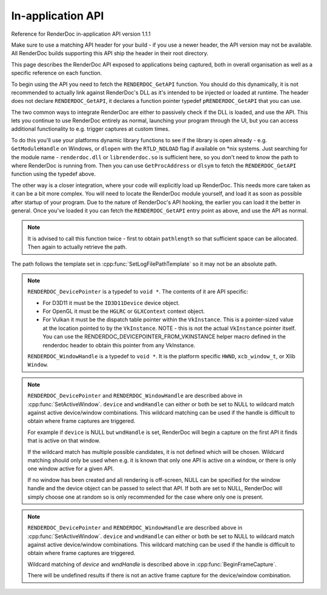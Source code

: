 In-application API
==================

Reference for RenderDoc in-application API version 1.1.1

Make sure to use a matching API header for your build - if you use a newer header, the API version may not be available. All RenderDoc builds supporting this API ship the header in their root directory.

This page describes the RenderDoc API exposed to applications being captured, both in overall organisation as well as a specific reference on each function.

To begin using the API you need to fetch the ``RENDERDOC_GetAPI`` function. You should do this dynamically, it is not recommended to actually link against RenderDoc's DLL as it's intended to be injected or loaded at runtime. The header does not declare ``RENDERDOC_GetAPI``, it declares a function pointer typedef ``pRENDERDOC_GetAPI`` that you can use.

The two common ways to integrate RenderDoc are either to passively check if the DLL is loaded, and use the API. This lets you continue to use RenderDoc entirely as normal, launching your program through the UI, but you can access additional functionality to e.g. trigger captures at custom times.

To do this you'll use your platforms dynamic library functions to see if the library is open already - e.g. ``GetModuleHandle`` on Windows, or ``dlopen`` with the ``RTLD_NOLOAD`` flag if available on \*nix systems. Just searching for the module name - ``renderdoc.dll`` or ``librenderdoc.so`` is sufficient here, so you don't need to know the path to where RenderDoc is running from. Then you can use ``GetProcAddress`` or ``dlsym`` to fetch the ``RENDERDOC_GetAPI`` function using the typedef above.

The other way is a closer integration, where your code will explicitly load up RenderDoc. This needs more care taken as it can be a bit more complex. You will need to locate the RenderDoc module yourself, and load it as soon as possible after startup of your program. Due to the nature of RenderDoc's API hooking, the earlier you can load it the better in general. Once you've loaded it you can fetch the  ``RENDERDOC_GetAPI`` entry point as above, and use the API as normal.

.. cpp:function:: int RENDERDOC_GetAPI(RENDERDOC_Version version, void **outAPIPointers)


    This function is the only entry point actually exported from the RenderDoc module. You call this function with the desired API version, and pass it the address of a pointer to the appropriate struct type. If successful, RenderDoc will set the pointer to point to a struct containing the function pointers for the API functions (detailed below) and return 1.

    Note that version numbers follow `semantic versioning <http://semver.org>`_ which means the implementation returned may have a higher minor and/or patch version than requested.
    
    :param RENDERDOC_Version version: is the version number of the API for which you want the interface struct.
    :param void** outAPIPointers: will be filled with the address of the API's function pointer struct, if supported. E.g. if ``eRENDERDOC_API_Version_1_1_1`` is requested, outAPIPointers will be filled with ``RENDERDOC_API_1_1_1*``.
    :return: The function returns 1 if the API version is valid and available, and the struct pointer is filled. The function returns 0 if the API version is invalid or not supported, or the pointer parameter is invalid.


.. cpp:function:: void GetAPIVersion(int *major, int *minor, int *patch)


    This function returns the actual API version of the implementation returned. Version numbers follow `semantic versioning <http://semver.org>`_ which means the implementation returned may have a higher minor and/or patch version than requested: New patch versions are identical and backwards compatible in functionality. New minor versions add new functionality in a backwards compatible way.

    :param int* major: will be filled with the major version of the implementation's version.
    :param int* minor: will be filled with the minor version of the implementation's version.
    :param int* patch: which will be filled with the patch version of the implementation's version.
    :return: None


.. cpp:function:: void SetCaptureOptionU32(RENDERDOC_CaptureOption opt, uint32_t val)

    Set one of the options for tweaking some behaviours of capturing. Note that each option only takes effect from after it is set - so it is advised to set these options as early as possible, ideally before any graphics API has been initialised.

    :param RENDERDOC_CaptureOption opt: specifies which capture option should be set.
    :param uint32_t val: the unsigned integer value to set for the above option.
    :return: The function returns 1 if the option is valid, and the value set on the option is within valid ranges. The function returns 0 if the option is not a :cpp:enum:`RENDERDOC_CaptureOption` enum, or the value is not valid for the option.

.. cpp:function:: void SetCaptureOptionF32(RENDERDOC_CaptureOption opt, float val)

    Set one of the options for tweaking some behaviours of capturing. Note that each option only takes effect from after it is set - so it is advised to set these options as early as possible, ideally before any graphics API has been initialised..

    :param RENDERDOC_CaptureOption opt: specifies which capture option should be set.
    :param float val: the floating point value to set for the above option.
    :return: The function returns 1 if the option is valid, and the value set on the option is within valid ranges. The function returns 0 if the option is not a :cpp:enum:`RENDERDOC_CaptureOption` enum, or the value is not valid for the option.

.. cpp:enum:: RENDERDOC_CaptureOption

.. cpp:enumerator:: RENDERDOC_CaptureOption::eRENDERDOC_Option_AllowVSync

    specifies whether the application is allowed to enable vsync. Default is on.

.. cpp:enumerator:: RENDERDOC_CaptureOption::eRENDERDOC_Option_AllowFullscreen

    specifies whether the application is allowed to enter exclusive fullscreen. Default is on.

.. cpp:enumerator:: RENDERDOC_CaptureOption::eRENDERDOC_Option_APIValidation

    specifies whether (where possible) API-specific debugging is enabled. Default is off.

.. cpp:enumerator:: RENDERDOC_CaptureOption::eRENDERDOC_Option_CaptureCallstacks

    specifies whether each API call should save a callstack. Default is off.

.. cpp:enumerator:: RENDERDOC_CaptureOption::eRENDERDOC_Option_CaptureCallstacksOnlyDraws

    specifies whether - if `CaptureCallstacks` is enabled - callstacks are only saved on drawcalls. Default is off.

.. cpp:enumerator:: RENDERDOC_CaptureOption::eRENDERDOC_Option_DelayForDebugger

    specifies a delay in seconds after launching a process to pause, to allow debuggers to attach. Default is 0.

.. cpp:enumerator:: RENDERDOC_CaptureOption::eRENDERDOC_Option_VerifyMapWrites

    specifies whether any 'map' type resource memory updates should be bounds-checked for overruns. Default is off.

.. cpp:enumerator:: RENDERDOC_CaptureOption::eRENDERDOC_Option_HookIntoChildren

    specifies whether child processes launched by the initial application should be hooked as well - commonly if a launcher process is needed to run the application. Default is off.

.. cpp:enumerator:: RENDERDOC_CaptureOption::eRENDERDOC_Option_RefAllResources

    specifies whether all live resources at the time of capture should be included in the log, even if they are not referenced by the frame. Default is off.

.. cpp:enumerator:: RENDERDOC_CaptureOption::eRENDERDOC_Option_SaveAllInitials

    specifies whether all initial states of resources at the start of the frame should be saved, rather than omitting large resource contents which are detected to be likely unused. Default is off.

.. cpp:enumerator:: RENDERDOC_CaptureOption::eRENDERDOC_Option_CaptureAllCmdLists

    specifies whether all command lists should be captured on APIs where multithreaded submission is not optimal such as D3D11, rather than only capturing those submitted during the frame. Default is off.

.. cpp:enumerator:: RENDERDOC_CaptureOption::eRENDERDOC_Option_DebugOutputMute

    specifies whether to mute any API debug output messages when `APIValidation` is enabled. Default is on.


.. cpp:function:: uint32_t GetCaptureOptionU32(RENDERDOC_CaptureOption opt)

    Gets the current value of one of the different options listed above in :cpp:func:`SetCaptureOptionU32`.

    :param RENDERDOC_CaptureOption opt: specifies which capture option should be retrieved.
    :return: The function returns the value of the capture option, if the option is a valid :cpp:enum:`RENDERDOC_CaptureOption` enum. Otherwise returns ``0xffffffff``.

.. cpp:function:: float GetCaptureOptionF32(RENDERDOC_CaptureOption opt)

    Gets the current value of one of the different options listed above in :cpp:func:`SetCaptureOptionF32`.

    :param RENDERDOC_CaptureOption opt: specifies which capture option should be retrieved.
    :return: The function returns the value of the capture option, if the option is a valid :cpp:enum:`RENDERDOC_CaptureOption` enum. Otherwise returns `-FLT_MAX`.

.. cpp:function:: void SetFocusToggleKeys(RENDERDOC_InputButton *keys, int num)

    This function changes the key bindings in-application for changing the focussed window.

    :param RENDERDOC_InputButton* keys: lists the keys to bind. If this parameter is NULL, ``num`` must be 0.
    :param int num: specifies the number of keys in the ``keys`` array. If 0, the keybinding is disabled.

.. cpp:enum:: RENDERDOC_InputButton

.. cpp:enumerator:: RENDERDOC_InputButton::eRENDERDOC_Key_0

    ``eRENDERDOC_Key_0`` to ``eRENDERDOC_Key_9`` are the number keys. The values of these match ASCII for '0' .. '9'.

.. cpp:enumerator:: RENDERDOC_InputButton::eRENDERDOC_Key_A

    ``eRENDERDOC_Key_A`` to ``eRENDERDOC_Key_Z`` are the letter keys. The values of these match ASCII for 'A' .. 'Z'.


.. cpp:enumerator:: RENDERDOC_InputButton::eRENDERDOC_Key_Divide

    is the Divide key.

.. cpp:enumerator:: RENDERDOC_InputButton::eRENDERDOC_Key_Multiply

    is the Multiply key.

.. cpp:enumerator:: RENDERDOC_InputButton::eRENDERDOC_Key_Subtract

    is the Subtract key.

.. cpp:enumerator:: RENDERDOC_InputButton::eRENDERDOC_Key_Plus

    is the Plus key.

.. cpp:enumerator:: RENDERDOC_InputButton::eRENDERDOC_Key_F1

    ``eRENDERDOC_Key_F1`` to ``eRENDERDOC_Key_F12`` are the function keys.

.. cpp:enumerator:: RENDERDOC_InputButton::eRENDERDOC_Key_Home

    is the Home key.

.. cpp:enumerator:: RENDERDOC_InputButton::eRENDERDOC_Key_End

    is the End key.

.. cpp:enumerator:: RENDERDOC_InputButton::eRENDERDOC_Key_Insert

    is the Insert key.

.. cpp:enumerator:: RENDERDOC_InputButton::eRENDERDOC_Key_Delete

    is the Delete key.

.. cpp:enumerator:: RENDERDOC_InputButton::eRENDERDOC_Key_PageUp

    is the PageUp key.

.. cpp:enumerator:: RENDERDOC_InputButton::eRENDERDOC_Key_PageDn

    is the PageDn key.

.. cpp:enumerator:: RENDERDOC_InputButton::eRENDERDOC_Key_Backspace

    is the Backspace key.

.. cpp:enumerator:: RENDERDOC_InputButton::eRENDERDOC_Key_Tab

    is the Tab key.

.. cpp:enumerator:: RENDERDOC_InputButton::eRENDERDOC_Key_PrtScrn

    is the PrtScrn key.

.. cpp:enumerator:: RENDERDOC_InputButton::eRENDERDOC_Key_Pause

    is the Pause key.

.. cpp:function:: void SetCaptureKeys(RENDERDOC_InputButton *keys, int num)

    This function changes the key bindings in-application for triggering a capture on the current window.

    :param RENDERDOC_InputButton* keys: lists the keys to bind. If this parameter is NULL, ``num`` must be 0.
    :param int num: specifies the number of keys in the ``keys`` array. If 0, the keybinding is disabled.

.. cpp:function:: uint32_t GetOverlayBits()

    This function returns the current mask which determines what sections of the overlay render on each window.

    :return: A mask containing bits from :cpp:enum:`RENDERDOC_OverlayBits`.

.. cpp:enum:: RENDERDOC_OverlayBits

.. cpp:enumerator:: RENDERDOC_OverlayBits::eRENDERDOC_Overlay_Enabled

    is an overall enable/disable bit. If this is disabled, no overlay renders.

.. cpp:enumerator:: RENDERDOC_OverlayBits::eRENDERDOC_Overlay_FrameRate

    shows the average, min and max frame time in milliseconds, and the average framerate.

.. cpp:enumerator:: RENDERDOC_OverlayBits::eRENDERDOC_Overlay_FrameNumber

    shows the current frame number, as counted by the number of presents.

.. cpp:enumerator:: RENDERDOC_OverlayBits::eRENDERDOC_Overlay_CaptureList

    shows how many total captures have been made, and a list of captured frames in the last few seconds.

.. cpp:enumerator:: RENDERDOC_OverlayBits::eRENDERDOC_Overlay_Default

    is the default set of bits, which is the value of the mask at startup.

.. cpp:enumerator:: RENDERDOC_OverlayBits::eRENDERDOC_Overlay_All

    is equal to `~0U` so all bits are enabled.

.. cpp:enumerator:: RENDERDOC_OverlayBits::eRENDERDOC_Overlay_None

    is equal to `0` so all bits are disabled.

.. cpp:function:: void MaskOverlayBits(uint32_t And, uint32_t Or)

    This function modifies the current mask which determines what sections of the overlay render on each window.

    :param uint32_t And: is a 32-bit value the mask is binary-AND'd with before processing ``Or``.
    :param uint32_t Or: is a 32-bit value the mask is binary-OR'd with after processing ``And``.

.. cpp:function:: void Shutdown()

    This function will attempt to shut down and remove RenderDoc and its hooks from the target process. It must be called as early as possible in the process, and will have undefined results if any graphics API functions have been called.

.. cpp:function:: void UnloadCrashHandler()

    This function will remove RenderDoc's crash handler from the target process. If you have your own crash handler that you want to handle any exceptions, RenderDoc's handler could interfere so it can be disabled.

.. cpp:function:: void SetLogFilePathTemplate(const char *pathtemplate)

    Set the template for new captures. The template can either be a relative or absolute path, which determines where captures will be saved and how they will be named. If the path template is ``my_captures/example`` then captures saved will be e.g. ``my_captures/example_frame123.rdc`` and ``my_captures/example_frame456.rdc``. Relative paths will be saved relative to the process's current working directory. The default template is in a folder controlled by the UI - initially the system temporary folder, and the filename is the executable's filename.

    :param const char* pathtemplate: specifies the capture path template to set, as UTF-8 null-terminated string.

.. cpp:function:: const char *GetLogFilePathTemplate()

    Get the current log file path template.

    :return: the current capture path template as a UTF-8 null-terminated string.

.. cpp:function:: uint32_t GetNumCaptures()

    This function returns the number of frame captures that have been made.
    :return: Returns the number of frame captures that have been made

.. cpp:function:: uint32_t GetCapture(uint32_t idx, char *logfile, uint32_t *pathlength, uint64_t *timestamp)

    This function returns the details of a particular frame capture, as specified by an index from 0 to :cpp:func:`GetNumCaptures` - 1.

    :param uint32_t idx: specifies which capture to return the details of. Must be less than the return value of:cpp:func:`GetNumCaptures`.
    :param char* logfile: is an optional parameter filled with the UTF-8 null-terminated path to the file. There must be enough space in the array to contain all characters including the null terminator. If set to NULL, nothing is written.
    :param uint32_t* pathlength: is an optional parameter filled with the byte length of the above `logfile` including the null-terminator. If set to NULL, nothing is written.
    :param uint64_t* timestamp: is an optional parameter filled with the 64-bit timestamp of the file - equivalent to the `time()` system call. If set to NULL, nothing is written.
    :return: Returns ``1`` if the capture index was valid, or ``0`` if it was out of range.

.. note::

    It is advised to call this function twice - first to obtain ``pathlength`` so that sufficient space can be allocated. Then again to actually retrieve the path.


The path follows the template set in :cpp:func:`SetLogFilePathTemplate` so it may not be an absolute path.

.. cpp:function:: void TriggerCapture()

    This function will trigger a capture as if the user had pressed one of the capture hotkeys. The capture will be taken from the next frame presented to whichever window is considered current.

.. cpp:function:: uint32_t IsTargetControlConnected()

    This function returns a value to indicate whether the RenderDoc UI is currently connected to the current process.

    :return: Returns ``1`` if the RenderDoc UI is currently connected, or ``0`` otherwise.

.. cpp:function:: uint32_t LaunchReplayUI(uint32_t connectTargetControl, const char *cmdline)

    This function will determine the closest matching replay UI executable for the current RenderDoc module and launch it.

    :param uint32_t connectTargetControl: should be set to 1 if the UI should immediately connect to the application.
    :param const char* cmdline: is an optional UTF-8 null-terminated string to be appended to the command line, e.g. a capture filename. If this parameter is NULL, the command line will be unmodified.
    :return: If the UI was successfully launched, this function will return the PID of the new process. Otherwise it will return ``0``.

.. cpp:function:: void SetActiveWindow(RENDERDOC_DevicePointer device, RENDERDOC_WindowHandle wndHandle)

    This function will explicitly set which window is considered active. The active window is the one that will be captured when the keybind to trigger a capture is pressed.

    :param RENDERDOC_DevicePointer device: is a handle to the API 'device' object that will be set active. Must be valid.
    :param RENDERDOC_WindowHandle wndHandle: is a handle to the platform window handle that will be set active. Must be valid.

.. note::

    ``RENDERDOC_DevicePointer`` is a typedef to ``void *``. The contents of it are API specific:

    * For D3D11 it must be the ``ID3D11Device`` device object.
    * For OpenGL it must be the ``HGLRC`` or ``GLXContext`` context object.
    * For Vulkan it must be the dispatch table pointer within the ``VkInstance``. This is a pointer-sized value at the location pointed to by the ``VkInstance``. NOTE - this is not the actual ``VkInstance`` pointer itself. You can use the RENDERDOC_DEVICEPOINTER_FROM_VKINSTANCE helper macro defined in the renderdoc header to obtain this pointer from any VkInstance.

    ``RENDERDOC_WindowHandle`` is a typedef to ``void *``. It is the platform specific ``HWND``, ``xcb_window_t``, or Xlib ``Window``.

.. cpp:function:: void StartFrameCapture(RENDERDOC_DevicePointer device, RENDERDOC_WindowHandle wndHandle)

    This function will immediately begin a capture for the specified device/window combination.

    :param RENDERDOC_DevicePointer device: is a handle to the API 'device' object that will be set active. May be NULL to wildcard match.
    :param RENDERDOC_WindowHandle wndHandle: is a handle to the platform window handle that will be set active. May be NULL to wildcard match.

.. note::

    ``RENDERDOC_DevicePointer`` and ``RENDERDOC_WindowHandle`` are described above in :cpp:func:`SetActiveWindow`.
    ``device`` and ``wndHandle`` can either or both be set to NULL to wildcard match against active device/window combinations. This wildcard matching can be used if the handle is difficult to obtain where frame captures are triggered.

    For example if ``device`` is NULL but ``wndHandle`` is set, RenderDoc will begin a capture on the first API it finds that is active on that window.

    If the wildcard match has multiple possible candidates, it is not defined which will be chosen. Wildcard matching should only be used when e.g. it is known that only one API is active on a window, or there is only one window active for a given API.

    If no window has been created and all rendering is off-screen, NULL can be specified for the window handle and the device object can be passed to select that API. If both are set to NULL, RenderDoc will simply choose one at random so is only recommended for the case where only one is present.

.. cpp:function:: uint32_t IsFrameCapturing()

    This function returns a value to indicate whether the current frame is capturing.

    :return: Returns ``1`` if the frame is currently capturing, or ``0`` otherwise.

.. cpp:function:: void EndFrameCapture(RENDERDOC_DevicePointer device, RENDERDOC_WindowHandle wndHandle)

    This function will immediately end an active capture for the specified device/window combination.

    :param RENDERDOC_DevicePointer device: is a handle to the API 'device' object that will be set active. May be NULL to wildcard match.
    :param RENDERDOC_WindowHandle wndHandle: is a handle to the platform window handle that will be set active. May be NULL to wildcard match.

.. note::

    ``RENDERDOC_DevicePointer`` and ``RENDERDOC_WindowHandle`` are described above in :cpp:func:`SetActiveWindow`.
    ``device`` and ``wndHandle`` can either or both be set to NULL to wildcard match against active device/window combinations. This wildcard matching can be used if the handle is difficult to obtain where frame captures are triggered.

    Wildcard matching of `device` and `wndHandle` is described above in :cpp:func:`BeginFrameCapture`.

    There will be undefined results if there is not an active frame capture for the device/window combination.

.. cpp:function:: void TriggerMultiFrameCapture(uint32_t numFrames)

    This function will trigger multiple sequential frame captures as if the user had pressed one of the capture hotkeys before each frame. The captures will be taken from the next frames presented to whichever window is considered current.

    :param uint32_t numFrames: the number of frames to capture, as an unsigned integer.
